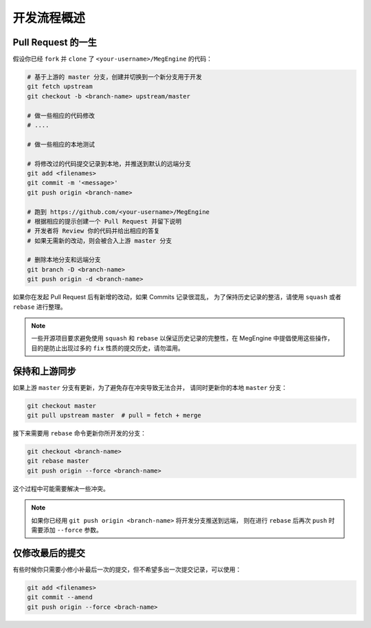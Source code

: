 .. _workflow:

============
开发流程概述
============

.. _pull-request-guide:

Pull Request 的一生
-------------------

假设你已经 ``fork`` 并 ``clone`` 了 ``<your-username>/MegEngine`` 的代码：

.. code-block:: shell

   # 基于上游的 master 分支，创建并切换到一个新分支用于开发
   git fetch upstream  
   git checkout -b <branch-name> upstream/master

   # 做一些相应的代码修改
   # ....

   # 做一些相应的本地测试

   # 将修改过的代码提交记录到本地，并推送到默认的远端分支
   git add <filenames>
   git commit -m '<message>'
   git push origin <branch-name>

   # 跑到 https://github.com/<your-username>/MegEngine
   # 根据相应的提示创建一个 Pull Request 并留下说明
   # 开发者将 Review 你的代码并给出相应的答复
   # 如果无需新的改动，则会被合入上游 master 分支

   # 删除本地分支和远端分支
   git branch -D <branch-name> 
   git push origin -d <branch-name>

如果你在发起 Pull Request 后有新增的改动，如果 Commits 记录很混乱，
为了保持历史记录的整洁，请使用 ``squash`` 或者 ``rebase`` 进行整理。

.. note::

   一些开源项目要求避免使用 ``squash`` 和 ``rebase`` 
   以保证历史记录的完整性，在 MegEngine 中提倡使用这些操作，
   目的是防止出现过多的 ``fix`` 性质的提交历史，请勿滥用。

保持和上游同步
--------------

如果上游 ``master`` 分支有更新，为了避免存在冲突导致无法合并，
请同时更新你的本地 ``master`` 分支：

.. code-block:: shell

   git checkout master
   git pull upstream master  # pull = fetch + merge

接下来需要用 ``rebase`` 命令更新你所开发的分支：

.. code-block:: shell

   git checkout <branch-name>
   git rebase master
   git push origin --force <branch-name>

这个过程中可能需要解决一些冲突。

.. note::

   如果你已经用 ``git push origin <branch-name>`` 将开发分支推送到远端，
   则在进行 ``rebase`` 后再次 ``push`` 时需要添加 ``--force`` 参数。

仅修改最后的提交
----------------

有些时候你只需要小修小补最后一次的提交，但不希望多出一次提交记录，可以使用：

.. code-block:: shell

   git add <filenames>
   git commit --amend
   git push origin --force <brach-name>